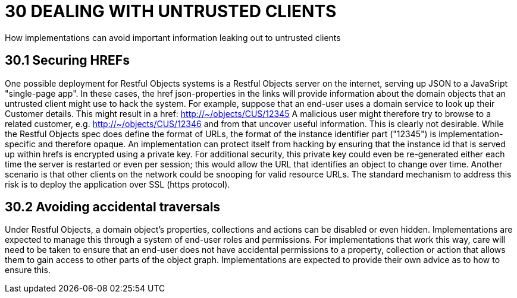 = 30 DEALING WITH UNTRUSTED CLIENTS

How implementations can avoid important information leaking out to untrusted clients

== 30.1 Securing HREFs

One possible deployment for Restful Objects systems is a Restful Objects server on the internet, serving up JSON to a JavaSript "single-page app".
In these cases, the href json-properties in the links will provide information about the domain objects that an untrusted client might use to hack the system.
For example, suppose that an end-user uses a domain service to look up their Customer details.
This might result in a href:
http://~/objects/CUS/12345
A malicious user might therefore try to browse to a related customer, e.g. http://~/objects/CUS/12346 and from that uncover useful information.
This is clearly not desirable.
While the Restful Objects spec does define the format of URLs, the format of the instance identifier part ("12345") is implementation-specific and therefore opaque.
An implementation can protect itself from hacking by ensuring that the instance id that is served up within hrefs is encrypted using a private key.
For additional security, this private key could even be re-generated either each time the server is restarted or even per session; this would allow the URL that identifies an object to change over time.
Another scenario is that other clients on the network could be snooping for valid resource URLs.
The standard mechanism to address this risk is to deploy the application over SSL (https protocol).

== 30.2 Avoiding accidental traversals

Under Restful Objects, a domain object's properties, collections and actions can be disabled or even hidden.
Implementations are expected to manage this through a system of end-user roles and permissions.
For implementations that work this way, care will need to be taken to ensure that an end-user does not have accidental permissions to a property, collection or action that allows them to gain access to other parts of the object graph.
Implementations are expected to provide their own advice as to how to ensure this.

